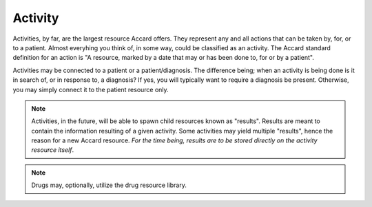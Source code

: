 Activity
========

Activities, by far, are the largest resource Accard offers. They represent any
and all actions that can be taken by, for, or to a patient. Almost everyhing
you think of, in some way, could be classified as an activity. The Accard
standard definition for an action is "A resource, marked by a date that may or
has been done to, for or by a patient".

Activities may be connected to a patient or a patient/diagnosis. The difference
being; when an activity is being done is it in search of, or in response to, a
diagnosis? If yes, you will typically want to require a diagnosis be present.
Otherwise, you may simply connect it to the patient resource only.

.. note::
    Activities, in the future, will be able to spawn child resources known as
    "results". Results are meant to contain the information resulting of a
    given activity. Some activities may yield multiple "results", hence the
    reason for a new Accard resource. *For the time being, results are to be
    stored directly on the activity resource itself*.

.. note::
    Drugs may, optionally, utilize the drug resource library.
